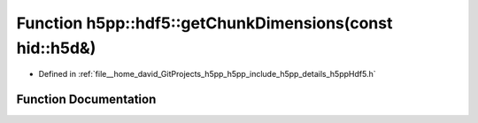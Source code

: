 .. _exhale_function_namespaceh5pp_1_1hdf5_1a70784481be2afbd68c71dc671bebf606:

Function h5pp::hdf5::getChunkDimensions(const hid::h5d&)
========================================================

- Defined in :ref:`file__home_david_GitProjects_h5pp_h5pp_include_h5pp_details_h5ppHdf5.h`


Function Documentation
----------------------


.. doxygenfunction:: h5pp::hdf5::getChunkDimensions(const hid::h5d&)
